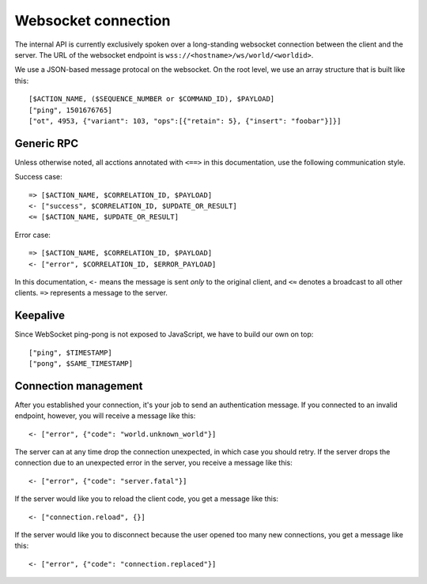 Websocket connection
====================

The internal API is currently exclusively spoken over a long-standing websocket connection between the client and the
server. The URL of the websocket endpoint is ``wss://<hostname>/ws/world/<worldid>``.

We use a JSON-based message protocal on the websocket.
On the root level, we use an array structure that is built like this::

    [$ACTION_NAME, ($SEQUENCE_NUMBER or $COMMAND_ID), $PAYLOAD]
    ["ping", 1501676765]
    ["ot", 4953, {"variant": 103, "ops":[{"retain": 5}, {"insert": "foobar"}]}]

Generic RPC
-----------

Unless otherwise noted, all acctions annotated with ``<==>`` in this documentation, use the following communication
style.

Success case::

    => [$ACTION_NAME, $CORRELATION_ID, $PAYLOAD]
    <- ["success", $CORRELATION_ID, $UPDATE_OR_RESULT]
    <≈ [$ACTION_NAME, $UPDATE_OR_RESULT]

Error case::

    => [$ACTION_NAME, $CORRELATION_ID, $PAYLOAD]
    <- ["error", $CORRELATION_ID, $ERROR_PAYLOAD]

In this documentation, ``<-`` means the message is sent *only* to the original client, and
``<≈`` denotes a broadcast to all other clients. ``=>`` represents a message to the server.

Keepalive
---------

Since WebSocket ping-pong is not exposed to JavaScript, we have to build our own on top::

    ["ping", $TIMESTAMP]
    ["pong", $SAME_TIMESTAMP]

Connection management
---------------------

After you established your connection, it's your job to send an authentication message.
If you connected to an invalid endpoint, however, you will receive a message like
this::

    <- ["error", {"code": "world.unknown_world"}]

The server can at any time drop the connection unexpected, in which case you should
retry. If the server drops the connection due to an unexpected error in the server,
you receive a message like this::

    <- ["error", {"code": "server.fatal"}]

If the server would like you to reload the client code, you get a message like this::

    <- ["connection.reload", {}]

If the server would like you to disconnect because the user opened too many new connections, you get a message like
this::

    <- ["error", {"code": "connection.replaced"}]
